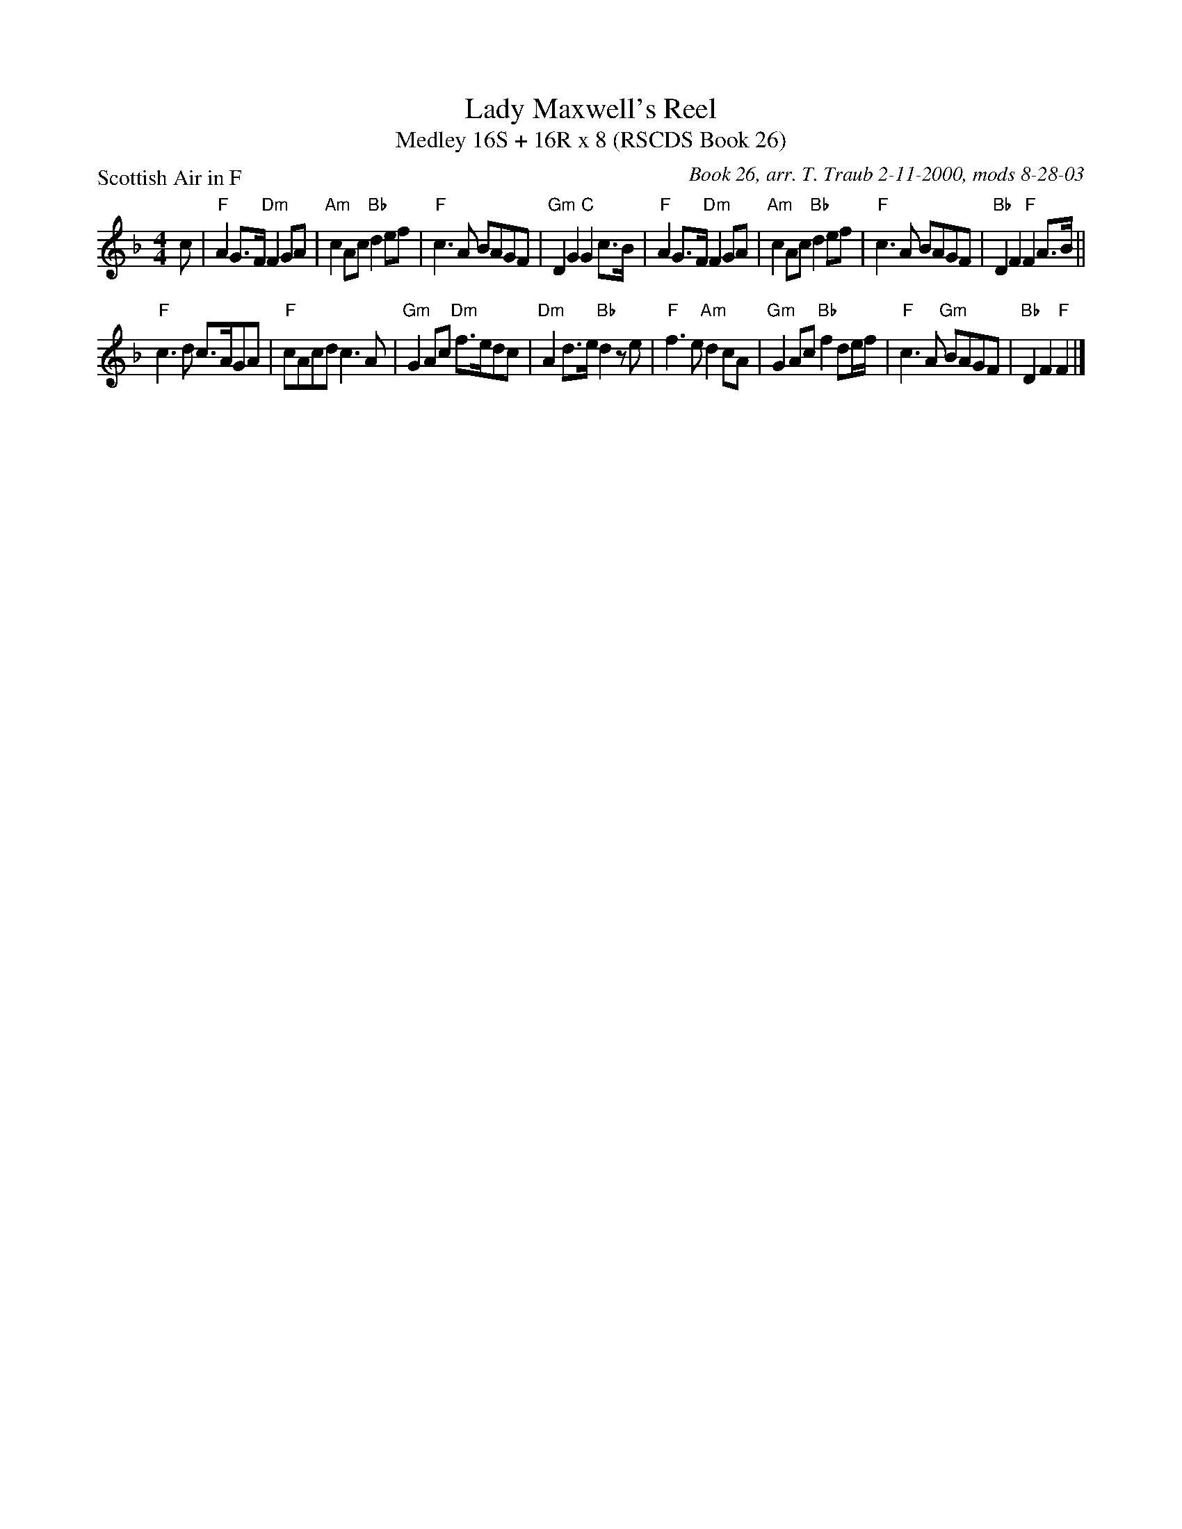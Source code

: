 X:1
T: Lady Maxwell's Reel
T: Medley 16S + 16R x 8 (RSCDS Book 26)
P: Scottish Air in F
C: Book 26, arr. T. Traub 2-11-2000, mods 8-28-03
R: strathspey
M: 4/4
%
K: F
L: 1/8
c|"F"A2 G>F "Dm"F2 GA|"Am"c2 Ac "Bb"d2 ef|"F"c3 A BAGF|"Gm"D2 G2 "C"G2 c>B|"F"A2 G>F "Dm"F2 GA|"Am"c2 Ac "Bb"d2 ef|"F"c3 A BAGF|"Bb"D2 F2 "F"F2 A>B||
"F"c3 d c>AGA|"F"cAcd c3 A|"Gm"G2 Ac "Dm"f>edc|"Dm"A2 d>e "Bb"d2 z e|"F"f3 e "Am"d2 cA|"Gm"G2 Ac "Bb"f2 de/f/|"F"c3 A "Gm"BAGF|"Bb"D2 F2 "F"F2 |]
